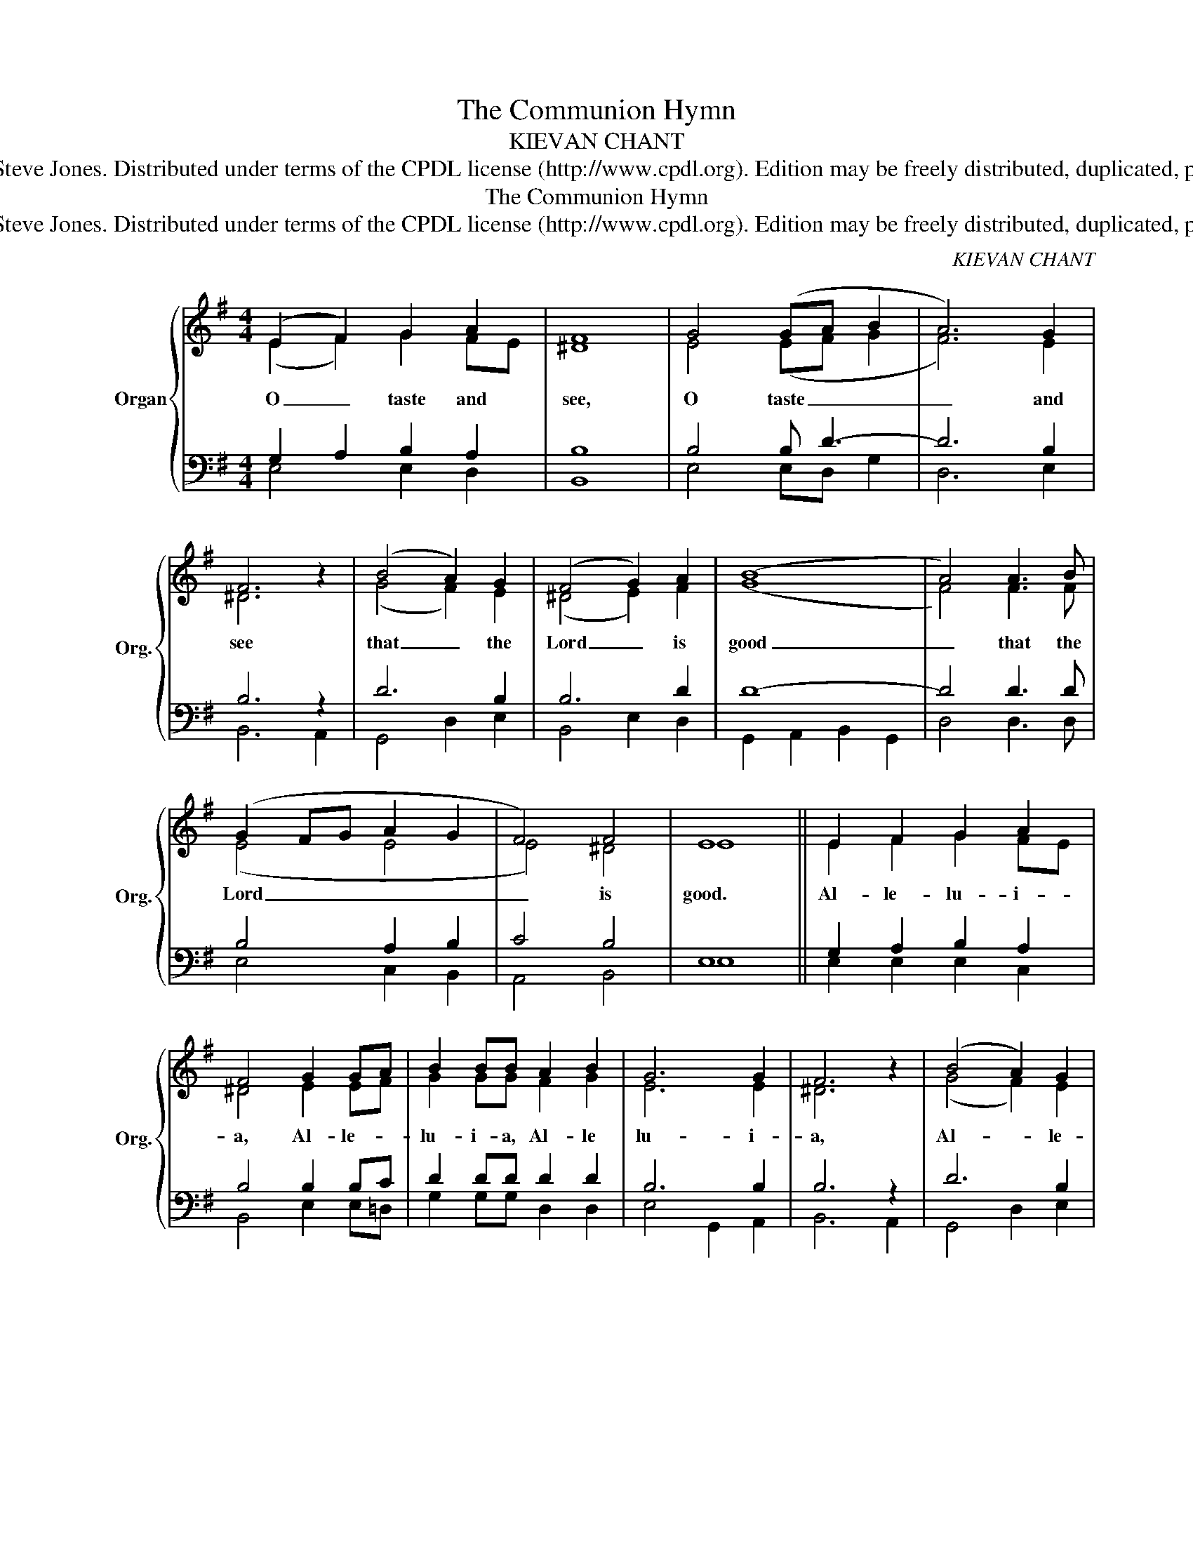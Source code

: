 X:1
T:The Communion Hymn
T:KIEVAN CHANT
T:Copyright © 2003 by Steve Jones. Distributed under terms of the CPDL license (http://www.cpdl.org). Edition may be freely distributed, duplicated, performed, or recorded. 
T:The Communion Hymn
T:Copyright © 2003 by Steve Jones. Distributed under terms of the CPDL license (http://www.cpdl.org). Edition may be freely distributed, duplicated, performed, or recorded. 
C:KIEVAN CHANT
Z:Copyright © 2003 by Steve Jones. Distributed under terms of the CPDL license (http://www.cpdl.org).
Z:Edition may be freely distributed, duplicated, performed, or recorded.
%%score { ( 1 2 ) | ( 3 4 ) }
L:1/8
M:4/4
K:G
V:1 treble nm="Organ" snm="Org."
V:2 treble 
V:3 bass 
V:4 bass 
V:1
 (E2 F2) G2 A2 | F8 | G4 (GA B2 | A6) G2 | F6 z2 | (B4 A2) G2 | (F4 G2) A2 | (B8 | A4) A3 B | %9
w: O _ taste and|see,|O taste _ _|_ and|see|that _ the|Lord _ is|good|_ that the|
 (G2 FG A2 G2 | F4) F4 | E8 || E2 F2 G2 A2 | F4 G2 GA | B2 BB A2 B2 | G6 G2 | F6 z2 | (B4 A2) G2 | %18
w: Lord _ _ _ _|_ is|good.|Al- le- lu- i-|a, Al- le- *|lu- i- a, Al- le|lu- i-|a,|Al- * le-|
 F2 FF G2 A2 | B6 B2 | A4 (A3 B | G2 FG A2) G2 | F4 F4 | E8 |] %24
w: lu- i- a, Al- le-|lu- i-|a, Al- *|* * * * le-|lu- i-|a.|
V:2
 (E2 F2) G2 FE | ^D8 | E4 (EF G2 | F6) E2 | ^D6 x2 | (G4 F2) E2 | (^D4 E2) F2 | (G8 | F4) F3 F | %9
 (E4 E4 | E4) ^D4 | E8 || E2 F2 G2 FE | ^D4 E2 EF | G2 GG F2 G2 | E6 E2 | ^D6 x2 | (G4 F2) E2 | %18
 ^D2 DD E2 F2 | G6 G2 | F4 (F4 | E6) E2 | E4 ^D4 | E8 |] %24
V:3
 G,2 A,2 B,2 A,2 | B,8 | B,4 B, D3- | D6 B,2 | B,6 z2 | D6 B,2 | B,6 D2 | D8- | D4 D3 D | %9
 B,4 A,2 B,2 | C4 B,4 | E,8 || G,2 A,2 B,2 A,2 | B,4 B,2 B,C | D2 DD D2 D2 | B,6 B,2 | B,6 z2 | %17
 D6 B,2 | B,2 B,B, B,2 D2 | D6 D2 | D4 D4 | B,4 A,2 B,2 | C4 B,4 | E,8 |] %24
V:4
 E,4 E,2 D,2 | B,,8 | E,4 E,D, G,2 | D,6 E,2 | B,,6 A,,2 | G,,4 D,2 E,2 | B,,4 E,2 D,2 | %7
 G,,2 A,,2 B,,2 G,,2 | D,4 D,3 D, | E,4 C,2 B,,2 | A,,4 B,,4 | E,8 || E,2 E,2 E,2 C,2 | %13
 B,,4 E,2 E,=D, | G,2 G,G, D,2 D,2 | E,4 G,,2 A,,2 | B,,6 A,,2 | G,,4 D,2 E,2 | %18
 B,,2 B,,B,, E,2 D,2 | G,,2 A,,2 B,,2 G,,2 | D,4 D,4 | E,4 C,2 B,,2 | A,,4 B,,4 | E,8 |] %24

